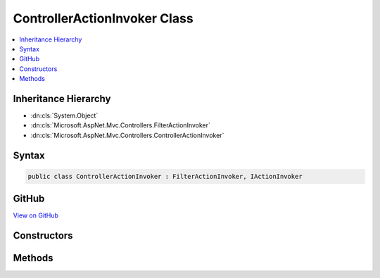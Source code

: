 

ControllerActionInvoker Class
=============================



.. contents:: 
   :local:







Inheritance Hierarchy
---------------------


* :dn:cls:`System.Object`
* :dn:cls:`Microsoft.AspNet.Mvc.Controllers.FilterActionInvoker`
* :dn:cls:`Microsoft.AspNet.Mvc.Controllers.ControllerActionInvoker`








Syntax
------

.. code-block:: csharp

   public class ControllerActionInvoker : FilterActionInvoker, IActionInvoker





GitHub
------

`View on GitHub <https://github.com/aspnet/apidocs/blob/master/aspnet/mvc/src/Microsoft.AspNet.Mvc.Core/Controllers/ControllerActionInvoker.cs>`_





.. dn:class:: Microsoft.AspNet.Mvc.Controllers.ControllerActionInvoker

Constructors
------------

.. dn:class:: Microsoft.AspNet.Mvc.Controllers.ControllerActionInvoker
    :noindex:
    :hidden:

    
    .. dn:constructor:: Microsoft.AspNet.Mvc.Controllers.ControllerActionInvoker.ControllerActionInvoker(Microsoft.AspNet.Mvc.ActionContext, System.Collections.Generic.IReadOnlyList<Microsoft.AspNet.Mvc.Filters.IFilterProvider>, Microsoft.AspNet.Mvc.Controllers.IControllerFactory, Microsoft.AspNet.Mvc.Controllers.ControllerActionDescriptor, System.Collections.Generic.IReadOnlyList<Microsoft.AspNet.Mvc.Formatters.IInputFormatter>, System.Collections.Generic.IReadOnlyList<Microsoft.AspNet.Mvc.Formatters.IOutputFormatter>, Microsoft.AspNet.Mvc.Controllers.IControllerActionArgumentBinder, System.Collections.Generic.IReadOnlyList<Microsoft.AspNet.Mvc.ModelBinding.IModelBinder>, System.Collections.Generic.IReadOnlyList<Microsoft.AspNet.Mvc.ModelBinding.Validation.IModelValidatorProvider>, System.Collections.Generic.IReadOnlyList<Microsoft.AspNet.Mvc.ModelBinding.IValueProviderFactory>, Microsoft.AspNet.Mvc.Infrastructure.IActionBindingContextAccessor, Microsoft.Extensions.Logging.ILogger, System.Diagnostics.DiagnosticSource, System.Int32)
    
        
        
        
        :type actionContext: Microsoft.AspNet.Mvc.ActionContext
        
        
        :type filterProviders: System.Collections.Generic.IReadOnlyList{Microsoft.AspNet.Mvc.Filters.IFilterProvider}
        
        
        :type controllerFactory: Microsoft.AspNet.Mvc.Controllers.IControllerFactory
        
        
        :type descriptor: Microsoft.AspNet.Mvc.Controllers.ControllerActionDescriptor
        
        
        :type inputFormatters: System.Collections.Generic.IReadOnlyList{Microsoft.AspNet.Mvc.Formatters.IInputFormatter}
        
        
        :type outputFormatters: System.Collections.Generic.IReadOnlyList{Microsoft.AspNet.Mvc.Formatters.IOutputFormatter}
        
        
        :type controllerActionArgumentBinder: Microsoft.AspNet.Mvc.Controllers.IControllerActionArgumentBinder
        
        
        :type modelBinders: System.Collections.Generic.IReadOnlyList{Microsoft.AspNet.Mvc.ModelBinding.IModelBinder}
        
        
        :type modelValidatorProviders: System.Collections.Generic.IReadOnlyList{Microsoft.AspNet.Mvc.ModelBinding.Validation.IModelValidatorProvider}
        
        
        :type valueProviderFactories: System.Collections.Generic.IReadOnlyList{Microsoft.AspNet.Mvc.ModelBinding.IValueProviderFactory}
        
        
        :type actionBindingContextAccessor: Microsoft.AspNet.Mvc.Infrastructure.IActionBindingContextAccessor
        
        
        :type logger: Microsoft.Extensions.Logging.ILogger
        
        
        :type diagnosticSource: System.Diagnostics.DiagnosticSource
        
        
        :type maxModelValidationErrors: System.Int32
    
        
        .. code-block:: csharp
    
           public ControllerActionInvoker(ActionContext actionContext, IReadOnlyList<IFilterProvider> filterProviders, IControllerFactory controllerFactory, ControllerActionDescriptor descriptor, IReadOnlyList<IInputFormatter> inputFormatters, IReadOnlyList<IOutputFormatter> outputFormatters, IControllerActionArgumentBinder controllerActionArgumentBinder, IReadOnlyList<IModelBinder> modelBinders, IReadOnlyList<IModelValidatorProvider> modelValidatorProviders, IReadOnlyList<IValueProviderFactory> valueProviderFactories, IActionBindingContextAccessor actionBindingContextAccessor, ILogger logger, DiagnosticSource diagnosticSource, int maxModelValidationErrors)
    

Methods
-------

.. dn:class:: Microsoft.AspNet.Mvc.Controllers.ControllerActionInvoker
    :noindex:
    :hidden:

    
    .. dn:method:: Microsoft.AspNet.Mvc.Controllers.ControllerActionInvoker.BindActionArgumentsAsync(Microsoft.AspNet.Mvc.ActionContext, Microsoft.AspNet.Mvc.ActionBindingContext)
    
        
        
        
        :type context: Microsoft.AspNet.Mvc.ActionContext
        
        
        :type bindingContext: Microsoft.AspNet.Mvc.ActionBindingContext
        :rtype: System.Threading.Tasks.Task{System.Collections.Generic.IDictionary{System.String,System.Object}}
    
        
        .. code-block:: csharp
    
           protected override Task<IDictionary<string, object>> BindActionArgumentsAsync(ActionContext context, ActionBindingContext bindingContext)
    
    .. dn:method:: Microsoft.AspNet.Mvc.Controllers.ControllerActionInvoker.CreateInstance()
    
        
        :rtype: System.Object
    
        
        .. code-block:: csharp
    
           protected override object CreateInstance()
    
    .. dn:method:: Microsoft.AspNet.Mvc.Controllers.ControllerActionInvoker.InvokeActionAsync(Microsoft.AspNet.Mvc.Filters.ActionExecutingContext)
    
        
        
        
        :type actionExecutingContext: Microsoft.AspNet.Mvc.Filters.ActionExecutingContext
        :rtype: System.Threading.Tasks.Task{Microsoft.AspNet.Mvc.IActionResult}
    
        
        .. code-block:: csharp
    
           protected override Task<IActionResult> InvokeActionAsync(ActionExecutingContext actionExecutingContext)
    
    .. dn:method:: Microsoft.AspNet.Mvc.Controllers.ControllerActionInvoker.ReleaseInstance(System.Object)
    
        
        
        
        :type instance: System.Object
    
        
        .. code-block:: csharp
    
           protected override void ReleaseInstance(object instance)
    

